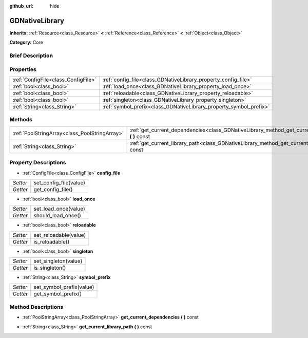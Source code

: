 :github_url: hide

.. Generated automatically by doc/tools/makerst.py in Godot's source tree.
.. DO NOT EDIT THIS FILE, but the GDNativeLibrary.xml source instead.
.. The source is found in doc/classes or modules/<name>/doc_classes.

.. _class_GDNativeLibrary:

GDNativeLibrary
===============

**Inherits:** :ref:`Resource<class_Resource>` **<** :ref:`Reference<class_Reference>` **<** :ref:`Object<class_Object>`

**Category:** Core

Brief Description
-----------------



Properties
----------

+-------------------------------------+--------------------------------------------------------------------+
| :ref:`ConfigFile<class_ConfigFile>` | :ref:`config_file<class_GDNativeLibrary_property_config_file>`     |
+-------------------------------------+--------------------------------------------------------------------+
| :ref:`bool<class_bool>`             | :ref:`load_once<class_GDNativeLibrary_property_load_once>`         |
+-------------------------------------+--------------------------------------------------------------------+
| :ref:`bool<class_bool>`             | :ref:`reloadable<class_GDNativeLibrary_property_reloadable>`       |
+-------------------------------------+--------------------------------------------------------------------+
| :ref:`bool<class_bool>`             | :ref:`singleton<class_GDNativeLibrary_property_singleton>`         |
+-------------------------------------+--------------------------------------------------------------------+
| :ref:`String<class_String>`         | :ref:`symbol_prefix<class_GDNativeLibrary_property_symbol_prefix>` |
+-------------------------------------+--------------------------------------------------------------------+

Methods
-------

+-----------------------------------------------+----------------------------------------------------------------------------------------------------------+
| :ref:`PoolStringArray<class_PoolStringArray>` | :ref:`get_current_dependencies<class_GDNativeLibrary_method_get_current_dependencies>` **(** **)** const |
+-----------------------------------------------+----------------------------------------------------------------------------------------------------------+
| :ref:`String<class_String>`                   | :ref:`get_current_library_path<class_GDNativeLibrary_method_get_current_library_path>` **(** **)** const |
+-----------------------------------------------+----------------------------------------------------------------------------------------------------------+

Property Descriptions
---------------------

.. _class_GDNativeLibrary_property_config_file:

- :ref:`ConfigFile<class_ConfigFile>` **config_file**

+----------+------------------------+
| *Setter* | set_config_file(value) |
+----------+------------------------+
| *Getter* | get_config_file()      |
+----------+------------------------+

.. _class_GDNativeLibrary_property_load_once:

- :ref:`bool<class_bool>` **load_once**

+----------+----------------------+
| *Setter* | set_load_once(value) |
+----------+----------------------+
| *Getter* | should_load_once()   |
+----------+----------------------+

.. _class_GDNativeLibrary_property_reloadable:

- :ref:`bool<class_bool>` **reloadable**

+----------+-----------------------+
| *Setter* | set_reloadable(value) |
+----------+-----------------------+
| *Getter* | is_reloadable()       |
+----------+-----------------------+

.. _class_GDNativeLibrary_property_singleton:

- :ref:`bool<class_bool>` **singleton**

+----------+----------------------+
| *Setter* | set_singleton(value) |
+----------+----------------------+
| *Getter* | is_singleton()       |
+----------+----------------------+

.. _class_GDNativeLibrary_property_symbol_prefix:

- :ref:`String<class_String>` **symbol_prefix**

+----------+--------------------------+
| *Setter* | set_symbol_prefix(value) |
+----------+--------------------------+
| *Getter* | get_symbol_prefix()      |
+----------+--------------------------+

Method Descriptions
-------------------

.. _class_GDNativeLibrary_method_get_current_dependencies:

- :ref:`PoolStringArray<class_PoolStringArray>` **get_current_dependencies** **(** **)** const

.. _class_GDNativeLibrary_method_get_current_library_path:

- :ref:`String<class_String>` **get_current_library_path** **(** **)** const


